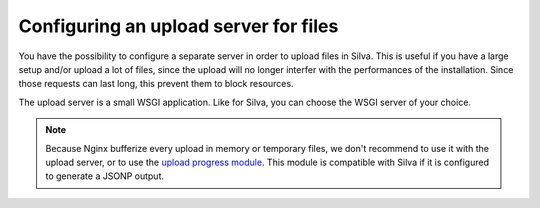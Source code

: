 
.. _configure-an-upload-server:

Configuring an upload server for files
======================================

You have the possibility to configure a separate server in order to
upload files in Silva. This is useful if you have a large setup and/or
upload a lot of files, since the upload will no longer interfer with the
performances of the installation. Since those requests can last long,
this prevent them to block resources.

The upload server is a small WSGI application. Like for Silva, you can
choose the WSGI server of your choice.


.. note::

   Because Nginx bufferize every upload in memory or temporary files,
   we don't recommend to use it with the upload server, or to use the
   `upload progress module`_. This module is compatible with Silva if
   it is configured to generate a JSONP output.

.. _upload progress module: http://wiki.nginx.org/HttpUploadProgressModule
